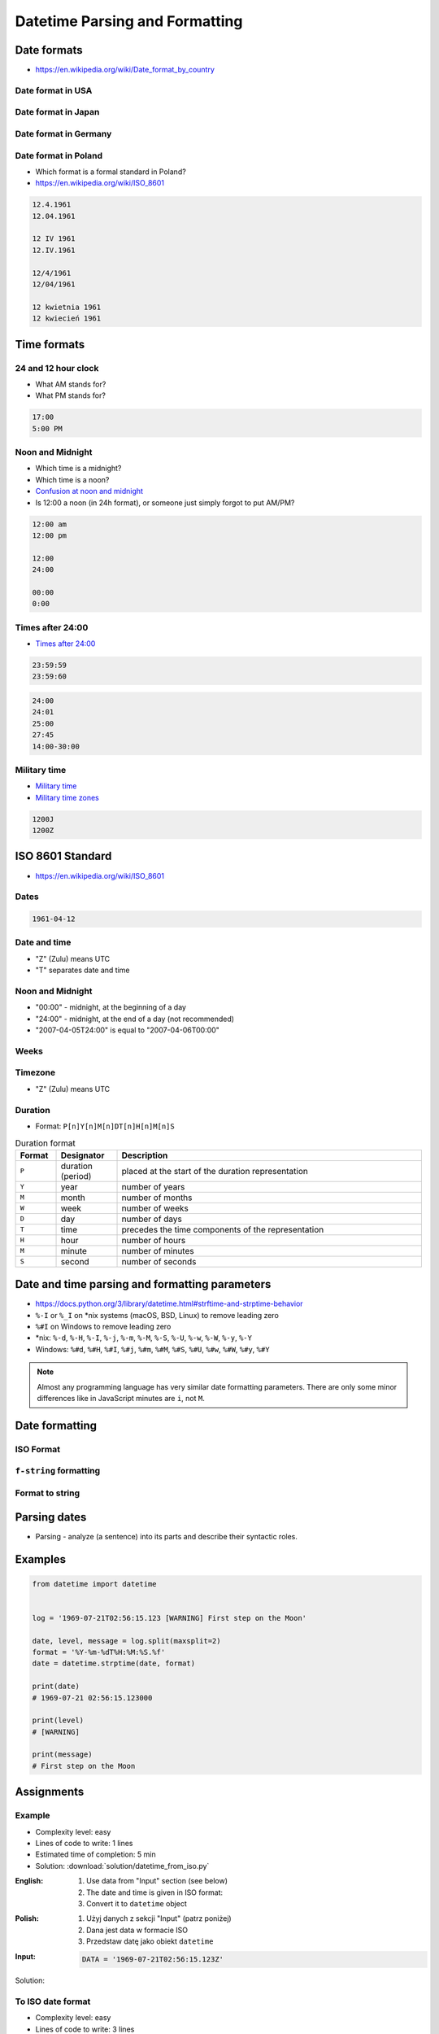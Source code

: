 *******************************
Datetime Parsing and Formatting
*******************************


Date formats
============
* https://en.wikipedia.org/wiki/Date_format_by_country

Date format in USA
------------------
.. code-block:: text
    :caption: Formal date format in USA :cite:`DateFormatUS`

    4/12/61
    April 12, 1961

Date format in Japan
--------------------
.. code-block:: text
    :caption: Formal date format in Japan :cite:`DateFormatJapan`

    20/12/31

Date format in Germany
----------------------
.. code-block:: text
    :caption: Formal date format in Germany

    12.04.1961

Date format in Poland
---------------------
* Which format is a formal standard in Poland?
* https://en.wikipedia.org/wiki/ISO_8601

.. code-block:: text

    12.4.1961
    12.04.1961

    12 IV 1961
    12.IV.1961

    12/4/1961
    12/04/1961

    12 kwietnia 1961
    12 kwiecień 1961


Time formats
============

24 and 12 hour clock
--------------------
* What AM stands for?
* What PM stands for?

.. code-block:: text

    17:00
    5:00 PM

Noon and Midnight
-----------------
* Which time is a midnight?
* Which time is a noon?
* `Confusion at noon and midnight <https://en.wikipedia.org/wiki/12-hour_clock#Confusion_at_noon_and_midnight>`_
* Is 12:00 a noon (in 24h format), or someone just simply forgot to put AM/PM?

.. code-block:: text

    12:00 am
    12:00 pm

    12:00
    24:00

    00:00
    0:00

Times after 24:00
-----------------
* `Times after 24:00 <https://en.wikipedia.org/wiki/24-hour_clock#Times_after_24:00>`_

.. code-block:: text

    23:59:59
    23:59:60

.. code-block:: text

    24:00
    24:01
    25:00
    27:45
    14:00-30:00

Military time
-------------
* `Military time <https://en.wikipedia.org/wiki/24-hour_clock#Military_time>`_
* `Military time zones <https://en.wikipedia.org/wiki/List_of_military_time_zones>`_

.. code-block:: text

    1200J
    1200Z


ISO 8601 Standard
=================
* https://en.wikipedia.org/wiki/ISO_8601

Dates
-----
.. code-block:: text

   1961-04-12

Date and time
-------------
* "Z" (Zulu) means UTC
* "T" separates date and time

.. code-block:: text
    :caption: Date and time

    1961-04-12T06:07:00Z
    1961-04-12T06:07:00.123Z
    1961-04-12T06:07:00.123456Z

Noon and Midnight
-----------------
* "00:00" - midnight, at the beginning of a day
* "24:00" - midnight, at the end of a day (not recommended)
* "2007-04-05T24:00" is equal to "2007-04-06T00:00"

Weeks
-----
.. code-block:: text
    :caption: Note year/month changes during the week

    2009-W01            # First week of 2009
    2009-W01-1          # Monday 29 December 2008
    2009-W53-7          # Sunday 3 January 2010

Timezone
--------
* "Z" (Zulu) means UTC

.. code-block:: text
    :caption: Time zone notation
    :emphasize-lines: 1-3

    <time>UTC
    <time>Z
    <time>±hh:mm
    <time>±hhmm
    <time>±hh

Duration
--------
* Format: ``P[n]Y[n]M[n]DT[n]H[n]M[n]S``

.. csv-table:: Duration format
    :header: "Format", "Designator", "Description"
    :widths: 10, 15, 75

    "``P``", "duration (period)",  "placed at the start of the duration representation"
    "``Y``", "year",  "number of years"
    "``M``", "month",  "number of months"
    "``W``", "week",  "number of weeks"
    "``D``", "day",  "number of days"
    "``T``", "time",  "precedes the time components of the representation"
    "``H``", "hour",  "number of hours"
    "``M``", "minute",  "number of minutes"
    "``S``", "second",  "number of seconds"

.. code-block:: text
    :caption: Example
    :emphasize-lines: 1

    P8Y3M8DT20H49M15S

    # Period of:
    #   8 years
    #   3 months
    #   8 days
    #   20 hours
    #   49 minutes
    #   15 seconds


Date and time parsing and formatting parameters
===============================================
* https://docs.python.org/3/library/datetime.html#strftime-and-strptime-behavior
* ``%-I`` or ``%_I`` on \*nix systems (macOS, BSD, Linux) to remove leading zero
* ``%#I`` on Windows to remove leading zero
* \*nix: ``%-d``, ``%-H``, ``%-I``, ``%-j``, ``%-m``, ``%-M``, ``%-S``, ``%-U``, ``%-w``, ``%-W``, ``%-y``, ``%-Y``
* Windows: ``%#d``, ``%#H``, ``%#I``, ``%#j``, ``%#m``, ``%#M``, ``%#S``, ``%#U``, ``%#w``, ``%#W``, ``%#y``, ``%#Y``

.. note:: Almost any programming language has very similar date formatting parameters. There are only some minor differences like in JavaScript minutes are ``i``, not ``M``.

.. csv-table:: Date and time parsing and formatting parameters
    :header-rows: 1
    :widths: 5,35,60
    :file: data/datetime-formatting.csv

.. todo:: Convert table into smaller parts, based on categories: months, day, hour etc.


Date formatting
===============

ISO Format
----------
.. code-block:: python
    :caption: Datetime formatting to ISO format

    from datetime import datetime

    dt = datetime(1969, 7, 21, 2, 56, 15)

    dt.isoformat()
    # 1969-07-21T02:56:15

.. code-block:: python
    :caption: Date formatting to ISO format

    from datetime import date

    d = date(1969, 7, 21)

    d.isoformat()
    # 1969-07-21

``f-string`` formatting
-----------------------
.. code-block:: python
    :caption: Datetime formatting as string with ``f'...'``

    from datetime import datetime

    gagarin = datetime(1961, 4, 12, 6, 7)

    print(f'Gagarin launched on {gagarin:%Y-%m-%d}')
    # Gagarin launched on 1961-04-12

.. code-block:: python
    :caption: Datetime formatting as string with ``f'...'``

    from datetime import datetime

    gagarin = datetime(1961, 4, 12, 6, 7)

    print(f'Gagarin launched on {gagarin:%Y-%m-%d %H:%M}')
    # Gagarin launched on 1961-04-12 06:07

.. code-block:: python
    :caption: Datetime formatting as string with ``f'...'``

    from datetime import datetime

    gagarin = datetime(1961, 4, 12, 6, 7)
    format = '%Y-%m-%d %H:%M'

    print(f'Gagarin launched on {gagarin:{format}}')
    # Gagarin launched on 1961-04-12 06:07

Format to string
----------------
.. code-block:: python
    :caption: Datetime formatting as string with ``.strftime()``

    from datetime import datetime

    gagarin = datetime(1961, 4, 12, 6, 7)
    formatted = gagarin.strftime('%Y-%m-%d %H:%M')

    print(f'Gagarin launched on {formatted}')
    # Gagarin launched on 1961-04-12 06:07


Parsing dates
=============
* Parsing - analyze (a sentence) into its parts and describe their syntactic roles.

.. code-block:: python
    :caption: Datetime parsing from string

    from datetime import datetime

    sputnik = '4 October 1957, 19:28:34 [UTC]'

    result = datetime.strptime(sputnik, '%d %B %Y, %H:%M:%S [%Z]')
    # datetime.datetime(1957, 10, 4, 19, 28, 34)

    print(result)
    # 1957-10-04 19:28:34

Examples
========
.. code-block:: python

    from datetime import datetime


    log = '1969-07-21T02:56:15.123 [WARNING] First step on the Moon'

    date, level, message = log.split(maxsplit=2)
    format = '%Y-%m-%dT%H:%M:%S.%f'
    date = datetime.strptime(date, format)

    print(date)
    # 1969-07-21 02:56:15.123000

    print(level)
    # [WARNING]

    print(message)
    # First step on the Moon


Assignments
===========

Example
-------
* Complexity level: easy
* Lines of code to write: 1 lines
* Estimated time of completion: 5 min
* Solution: :download:`solution/datetime_from_iso.py`

:English:
    #. Use data from "Input" section (see below)
    #. The date and time is given in ISO format:
    #. Convert it to ``datetime`` object

:Polish:
    #. Użyj danych z sekcji "Input" (patrz poniżej)
    #. Dana jest data w formacie ISO
    #. Przedstaw datę jako obiekt ``datetime``

:Input:
    .. code-block:: python

        DATA = '1969-07-21T02:56:15.123Z'

Solution:
    .. literalinclude:: solution/datetime_from_iso.py
        :language: python

To ISO date format
------------------
* Complexity level: easy
* Lines of code to write: 3 lines
* Estimated time of completion: 5 min
* Solution: :download:`solution/datetime_to_iso.py`

:Enlish:
    #. Use data from "Input" section (see below)
    #. Create ``datetime`` object by parsing the given date
    #. Using formatting parameters print the date and time in ISO format
    #. Compare result with "Output" section (see below)

:Polish:
    #. Użyj danych z sekcji "Input" (patrz poniżej)
    #. Podaną datę przekonwertuj do obiektu ``datetime``
    #. Używając parametrów formatujących wyświetl datę i czas w formacie ISO
    #. Porównaj wyniki z sekcją "Output" (patrz poniżej)

:Input:
    .. code-block:: python

        DATA = 'April 12, 1961 6:07 local time'

:Output:
    .. code-block:: python

        data: datetime
        # datetime.datetime(1961, 4, 12, 6, 7)

        print(result)
        # 1961-04-12T06:07:00.000000Z

:Hint:
    * Add string ``local time`` to format statement

US date and time format
-----------------------
* Complexity level: easy
* Lines of code to write: 5 lines
* Estimated time of completion: 5 min
* Solution: :download:`solution/datetime_from_us.py`

:English:
    #. Use data from "Input" section (see below)
    #. Using given date and time from below (copy with quotes inside)
    #. Create ``datetime`` object by parsing the date
    #. Using formatting parameters print american short date format
    #. Make sure, that hour is without leading zero
    #. Compare result with "Output" section (see below)


:Polish:
    #. Użyj danych z sekcji "Input" (patrz poniżej)
    #. Używając podaną poniżej datę i czas (skopiuj z cudzysłowami)
    #. Parsując stwórz obiekt ``datetime``
    #. Używając parametrów formatowania wyświetl datę w formacie amerykańskim krótkim
    #. Upewnij się, że godzina jest bez wiodącego zera
    #. Porównaj wyniki z sekcją "Output" (patrz poniżej)

:Input:
    .. code-block:: python

        DATA = '"July 21st, 1969 2:56:15 AM UTC"'

:Output:
    .. code-block:: python

        data: datetime
        # datetime.datetime(1969, 7, 21, 2, 56)

        print(result)
        # 7/21/69 2:56 AM

:Hint:
    * Add quote sign ``"`` like normal text to ``fmt`` parameter of ``.strptime()``
    * Use ``%-I`` or ``%_I`` on \*nix systems (macOS, BSD, Linux) to remove leading zero
    * Use ``%#I`` on Windows to remove leading zero

Log parsing
-----------
* Complexity level: medium
* Lines of code to write: 25 lines
* Estimated time of completion: 15 min
* Solution: :download:`solution/datetime_logs.py`

:English:
    #. Use data from "Input" section (see below)
    #. Save input data to file ``apollo11-timeline.log``
    #. Extract ``datetime`` object, level name and message from each line
    #. Collect data to ``result: List[dict]``
    #. Print ``result``
    #. Compare result with "Output" section (see below)

:Polish:
    #. Użyj danych z sekcji "Input" (patrz poniżej)
    #. Zapisz dane wejściowe do pliku ``apollo11-timeline.log``
    #. Wyciągnij obiekt ``datetime``, poziom logowania oraz wiadomość z każdej linii
    #. Zbierz dane do ``result: List[dict]``
    #. Wyświetl ``result``
    #. Porównaj wyniki z sekcją "Output" (patrz poniżej)

:Input:
    .. code-block:: text
        :caption: Apollo 11 timeline https://history.nasa.gov/SP-4029/Apollo_11i_Timeline.htm

        1969-07-14, 21:00:00, INFO, Terminal countdown started
        1969-07-16, 13:31:53, WARNING, S-IC engine ignition (#5)
        1969-07-16, 13:33:23, DEBUG, Maximum dynamic pressure (735.17 lb/ft^2)
        1969-07-16, 13:34:44, WARNING, S-II ignition
        1969-07-16, 13:35:17, DEBUG, Launch escape tower jettisoned
        1969-07-16, 13:39:40, DEBUG, S-II center engine cutoff
        1969-07-16, 16:22:13, INFO, Translunar injection
        1969-07-16, 16:56:03, INFO, CSM docked with LM/S-IVB
        1969-07-16, 17:21:50, INFO, Lunar orbit insertion ignition
        1969-07-16, 21:43:36, INFO, Lunar orbit circularization ignition
        1969-07-20, 17:44:00, INFO, CSM/LM undocked
        1969-07-20, 20:05:05, WARNING, LM powered descent engine ignition
        1969-07-20, 20:10:22, ERROR, LM 1202 alarm
        1969-07-20, 20:14:18, ERROR, LM 1201 alarm
        1969-07-20, 20:17:39, WARNING, LM lunar landing
        1969-07-21, 02:39:33, DEBUG, EVA started (hatch open)
        1969-07-21, 02:56:15, WARNING, 1st step taken lunar surface (CDR)
        1969-07-21, 02:56:15, WARNING, That's one small step for [a] man... one giant leap for mankind
        1969-07-21, 03:05:58, DEBUG, Contingency sample collection started (CDR)
        1969-07-21, 03:15:16, INFO, LMP on lunar surface
        1969-07-21, 05:11:13, DEBUG, EVA ended (hatch closed)
        1969-07-21, 17:54:00, WARNING, LM lunar liftoff ignition (LM APS)
        1969-07-21, 21:35:00, INFO, CSM/LM docked
        1969-07-22, 04:55:42, WARNING, Transearth injection ignition (SPS)
        1969-07-24, 16:21:12, INFO, CM/SM separation
        1969-07-24, 16:35:05, WARNING, Entry
        1969-07-24, 16:50:35, WARNING, Splashdown (went to apex-down)
        1969-07-24, 17:29, INFO, Crew egress

:Output:
    .. code-block:: python

        result: List[dict] = [

             {'date': datetime.datetime(1969, 7, 14, 21, 0),
              'level': 'INFO',
              'message': 'Terminal countdown started'},

             {'date': datetime.datetime(1969, 7, 16, 13, 31, 53),
              'level': 'WARNING',
              'message': 'S-IC engine ignition (#5)'},

             {'date': datetime.datetime(1969, 7, 16, 13, 33, 23),
              'level': 'DEBUG',
              'message': 'Maximum dynamic pressure (735.17 lb/ft^2)'},

        ...]

